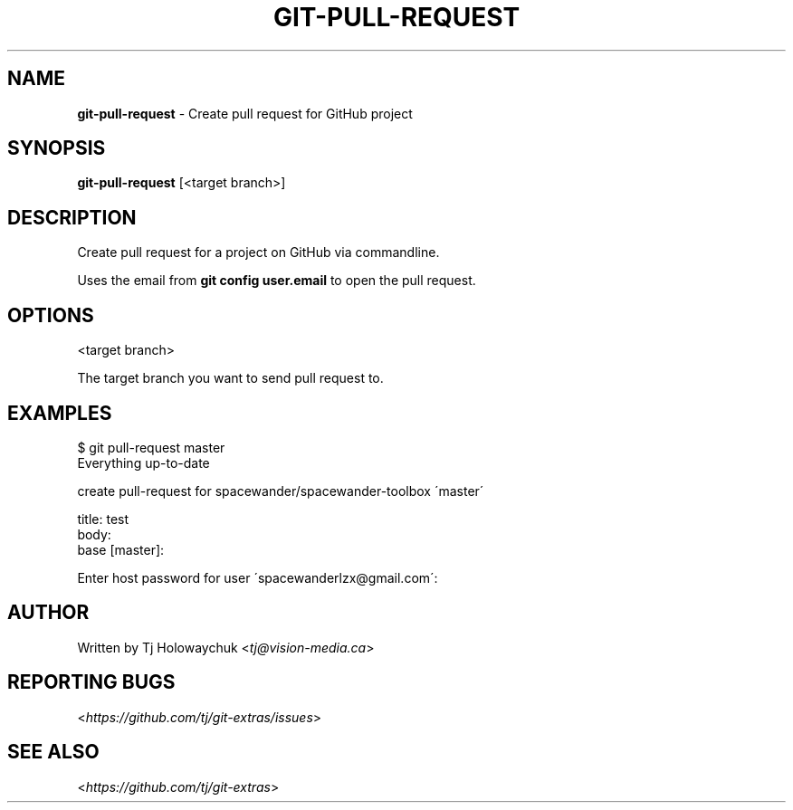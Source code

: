 .\" generated with Ronn/v0.7.3
.\" http://github.com/rtomayko/ronn/tree/0.7.3
.
.TH "GIT\-PULL\-REQUEST" "1" "August 2016" "" "Git Extras"
.
.SH "NAME"
\fBgit\-pull\-request\fR \- Create pull request for GitHub project
.
.SH "SYNOPSIS"
\fBgit\-pull\-request\fR [<target branch>]
.
.SH "DESCRIPTION"
Create pull request for a project on GitHub via commandline\.
.
.P
Uses the email from \fBgit config user\.email\fR to open the pull request\.
.
.SH "OPTIONS"
<target branch>
.
.P
The target branch you want to send pull request to\.
.
.SH "EXAMPLES"
.
.nf

$ git pull\-request master
Everything up\-to\-date

  create pull\-request for spacewander/spacewander\-toolbox \'master\'

  title: test
  body:
  base [master]:

Enter host password for user \'spacewanderlzx@gmail\.com\':
\.\.\.
.
.fi
.
.SH "AUTHOR"
Written by Tj Holowaychuk <\fItj@vision\-media\.ca\fR>
.
.SH "REPORTING BUGS"
<\fIhttps://github\.com/tj/git\-extras/issues\fR>
.
.SH "SEE ALSO"
<\fIhttps://github\.com/tj/git\-extras\fR>
